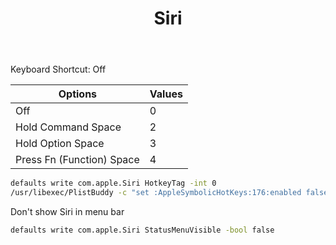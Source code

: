 :PROPERTIES:
:ID:       e102d22a-9081-49e6-a659-7fafbd44fb58
:END:
#+TITLE: Siri

Keyboard Shortcut: Off
| Options                   | Values |
|---------------------------+--------|
| Off                       |      0 |
| Hold Command Space        |      2 |
| Hold Option Space         |      3 |
| Press Fn (Function) Space |      4 |
#+begin_src sh
defaults write com.apple.Siri HotkeyTag -int 0
/usr/libexec/PlistBuddy -c "set :AppleSymbolicHotKeys:176:enabled false" ~/Library/Preferences/com.apple.symbolichotkeys.plist
#+end_src

Don't show Siri in menu bar
#+begin_src sh
defaults write com.apple.Siri StatusMenuVisible -bool false
#+end_src
